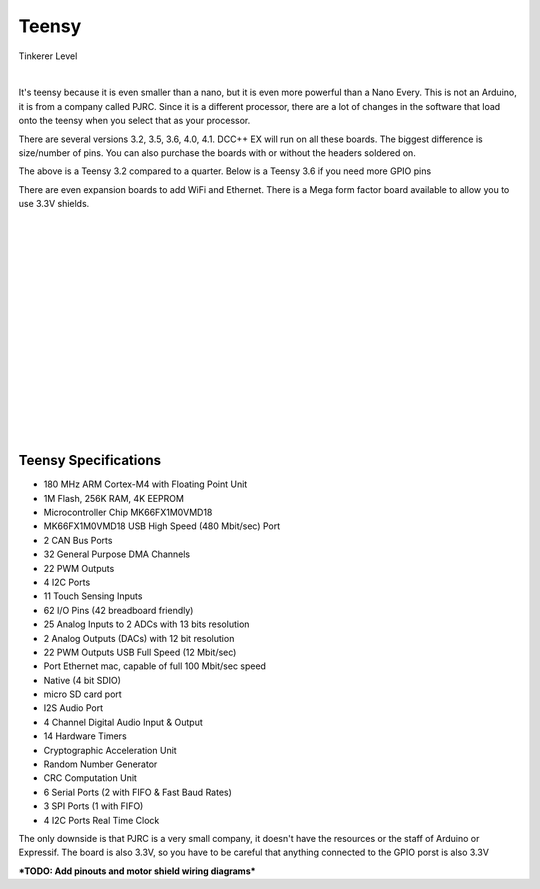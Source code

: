 ************
Teensy
************

.. image:: ../_static/images/tinkerer.png
   :alt: Tinkerer Icon
   :scale: 50%
   :align: left

Tinkerer Level

|

It's teensy because it is even smaller than a nano, but it is even more powerful than a Nano Every. This is not an Arduino, it is from a company called PJRC. Since it is a different processor, there are a lot of changes in the software that load onto the teensy when you select that as your processor.

There are several versions 3.2, 3.5, 3.6, 4.0, 4.1. DCC++ EX will run on all these boards. The biggest difference is size/number of pins. You can also purchase the boards with or without the headers soldered on.

.. image:: ../_static/images/microcontrollers/teensy_3_2.jpg
   :alt: Teensy 3.2
   :scale: 40%
   :align: center

The above is a Teensy 3.2 compared to a quarter. Below is a Teensy 3.6 if you need more GPIO pins

.. image:: ../_static/images/microcontrollers/teensy_3_6.png
   :alt: Teensy 3.6
   :scale: 40%
   :align: center

There are even expansion boards to add WiFi and Ethernet. There is a Mega form factor board available to allow you to use 3.3V shields.

.. image:: ../_static/images/microcontrollers/teensy41_ethernet2.jpg
   :alt: Teensy Ethernet
   :scale: 40%
   :align: left

.. image:: ../_static/images/microcontrollers/teensy_4_expansion_brd.jpg
   :alt: Teensy WiFi Expansion Board
   :scale: 60%
   :align: left

|
|
|
|
|
|
|
|
|
|
|
|
|
|
|
|


Teensy Specifications
=======================

* 180 MHz ARM Cortex-M4 with Floating Point Unit
* 1M Flash, 256K RAM, 4K EEPROM
* Microcontroller Chip MK66FX1M0VMD18
* MK66FX1M0VMD18 USB High Speed (480 Mbit/sec) Port 
* 2 CAN Bus Ports 
* 32 General Purpose DMA Channels 
* 22 PWM Outputs 
* 4 I2C Ports 
* 11 Touch Sensing Inputs 
* 62 I/O Pins (42 breadboard friendly) 
* 25 Analog Inputs to 2 ADCs with 13 bits resolution 
* 2 Analog Outputs (DACs) with 12 bit resolution 
* 22 PWM Outputs USB Full Speed (12 Mbit/sec) 
* Port Ethernet mac, capable of full 100 Mbit/sec speed 
* Native (4 bit SDIO) 
* micro SD card port 
* I2S Audio Port 
* 4 Channel Digital Audio Input & Output 
* 14 Hardware Timers 
* Cryptographic Acceleration Unit 
* Random Number Generator 
* CRC Computation Unit 
* 6 Serial Ports (2 with FIFO & Fast Baud Rates) 
* 3 SPI Ports (1 with FIFO) 
* 4 I2C Ports Real Time Clock

The only downside is that PJRC is a very small company, it doesn't have the resources or the staff of Arduino or Expressif. The board is also 3.3V, so you have to be careful that anything connected to the GPIO porst is also 3.3V 

***TODO: Add pinouts and motor shield wiring diagrams***